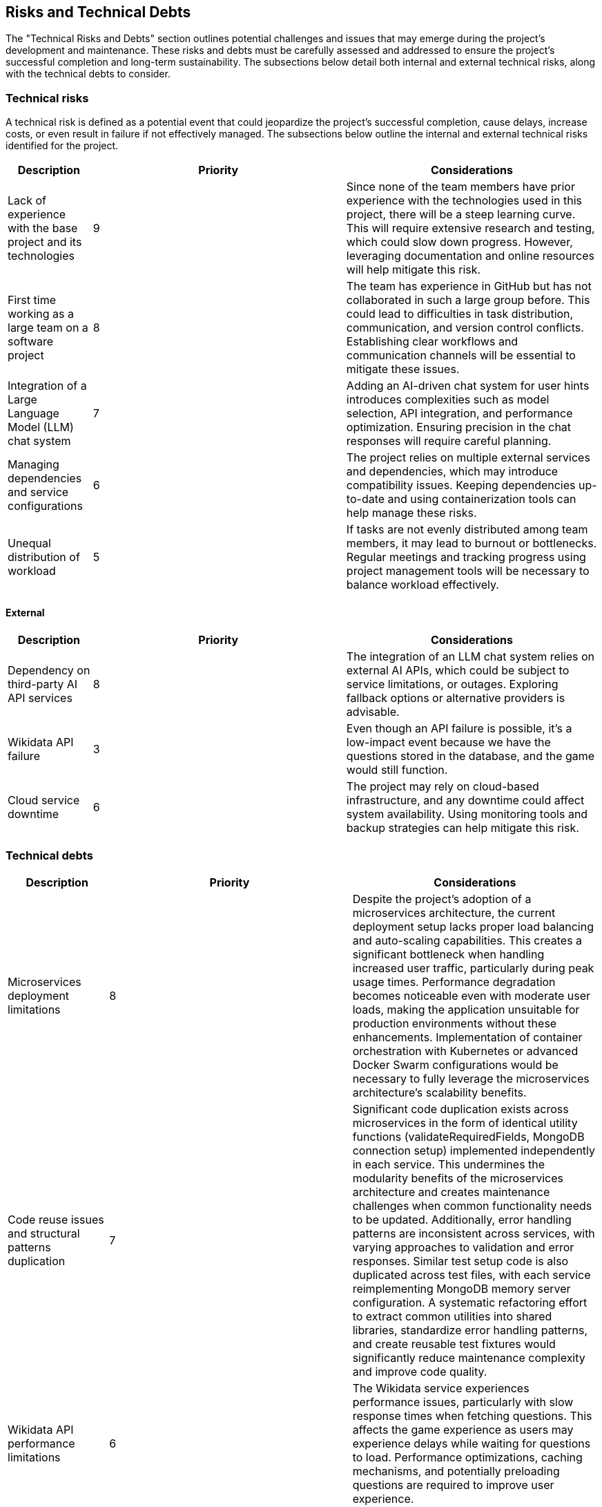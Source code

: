 ifndef::imagesdir[:imagesdir: ../images]

[[section-technical-risks]]
== Risks and Technical Debts

The "Technical Risks and Debts" section outlines potential challenges and issues that may emerge during the project's development and maintenance. 
These risks and debts must be carefully assessed and addressed to ensure the project's successful completion and long-term sustainability. 
The subsections below detail both internal and external technical risks, along with the technical debts to consider.

=== Technical risks

A technical risk is defined as a potential event that could jeopardize the project's successful completion, cause delays, increase costs, or even result in failure if not effectively managed. The subsections below outline the internal and external technical risks identified for the project.

[options="header",cols="1,3,3"]
|===
| Description | Priority |  Considerations

| Lack of experience with the base project and its technologies
| 9
| Since none of the team members have prior experience with the technologies used in this project, there will be a steep learning curve. This will require extensive research and testing, which could slow down progress. However, leveraging documentation and online resources will help mitigate this risk.

| First time working as a large team on a software project
| 8
| The team has experience in GitHub but has not collaborated in such a large group before. This could lead to difficulties in task distribution, communication, and version control conflicts. Establishing clear workflows and communication channels will be essential to mitigate these issues.

| Integration of a Large Language Model (LLM) chat system
| 7
| Adding an AI-driven chat system for user hints introduces complexities such as model selection, API integration, and performance optimization. Ensuring precision in the chat responses will require careful planning.

| Managing dependencies and service configurations
| 6
| The project relies on multiple external services and dependencies, which may introduce compatibility issues. Keeping dependencies up-to-date and using containerization tools can help manage these risks.

| Unequal distribution of workload
| 5
| If tasks are not evenly distributed among team members, it may lead to burnout or bottlenecks. Regular meetings and tracking progress using project management tools will be necessary to balance workload effectively.

|===

==== External

[options="header",cols="1,3,3"]
|===
| Description | Priority |  Considerations

| Dependency on third-party AI API services
| 8
| The integration of an LLM chat system relies on external AI APIs, which could be subject to service limitations, or outages. Exploring fallback options or alternative providers is advisable.

| Wikidata API failure
| 3
| Even though an API failure is possible, it's a low-impact event because we have the questions stored in the database, and the game would still function.

| Cloud service downtime
| 6
| The project may rely on cloud-based infrastructure, and any downtime could affect system availability. Using monitoring tools and backup strategies can help mitigate this risk.

|===

=== Technical debts

[options="header",cols="1,3,3"] 
|===

| Description | Priority | Considerations

| Microservices deployment limitations
| 8
| Despite the project's adoption of a microservices architecture, the current deployment setup lacks proper load balancing and auto-scaling capabilities. This creates a significant bottleneck when handling increased user traffic, particularly during peak usage times. Performance degradation becomes noticeable even with moderate user loads, making the application unsuitable for production environments without these enhancements. Implementation of container orchestration with Kubernetes or advanced Docker Swarm configurations would be necessary to fully leverage the microservices architecture's scalability benefits.

| Code reuse issues and structural patterns duplication
| 7
| Significant code duplication exists across microservices in the form of identical utility functions (validateRequiredFields, MongoDB connection setup) implemented independently in each service. This undermines the modularity benefits of the microservices architecture and creates maintenance challenges when common functionality needs to be updated. Additionally, error handling patterns are inconsistent across services, with varying approaches to validation and error responses. Similar test setup code is also duplicated across test files, with each service reimplementing MongoDB memory server configuration. A systematic refactoring effort to extract common utilities into shared libraries, standardize error handling patterns, and create reusable test fixtures would significantly reduce maintenance complexity and improve code quality.

| Wikidata API performance limitations
| 6
| The Wikidata service experiences performance issues, particularly with slow response times when fetching questions. This affects the game experience as users may experience delays while waiting for questions to load. Performance optimizations, caching mechanisms, and potentially preloading questions are required to improve user experience.

| LLM service scalability constraints
| 8
| The current LLM service implementation can only handle approximately 3 simultaneous connections and has token limitations due to using a personal-use API key. This severely restricts the scalability of the application in a production environment with multiple users. A production-ready API key with higher rate limits or implementing a queuing system would be necessary to scale the application.

| Limited internationalization
| 5
| The question system currently only supports English or Spanish, limiting the accessibility for the people which can speak neither languages.

| Lack of robust error handling
| 6
| Many API endpoints have basic error handling that returns generic error messages rather than providing specific information to help diagnose issues. This makes troubleshooting more difficult, especially in production environments. More comprehensive error handling with appropriate logging would improve system reliability and maintenance.

| Environment variable management
| 4
| The project relies on numerous environment variables for configuration with inconsistent handling across services. This creates potential for configuration errors and complicates deployment. A standardized approach to environment variable management and validation would improve system reliability.
|===
